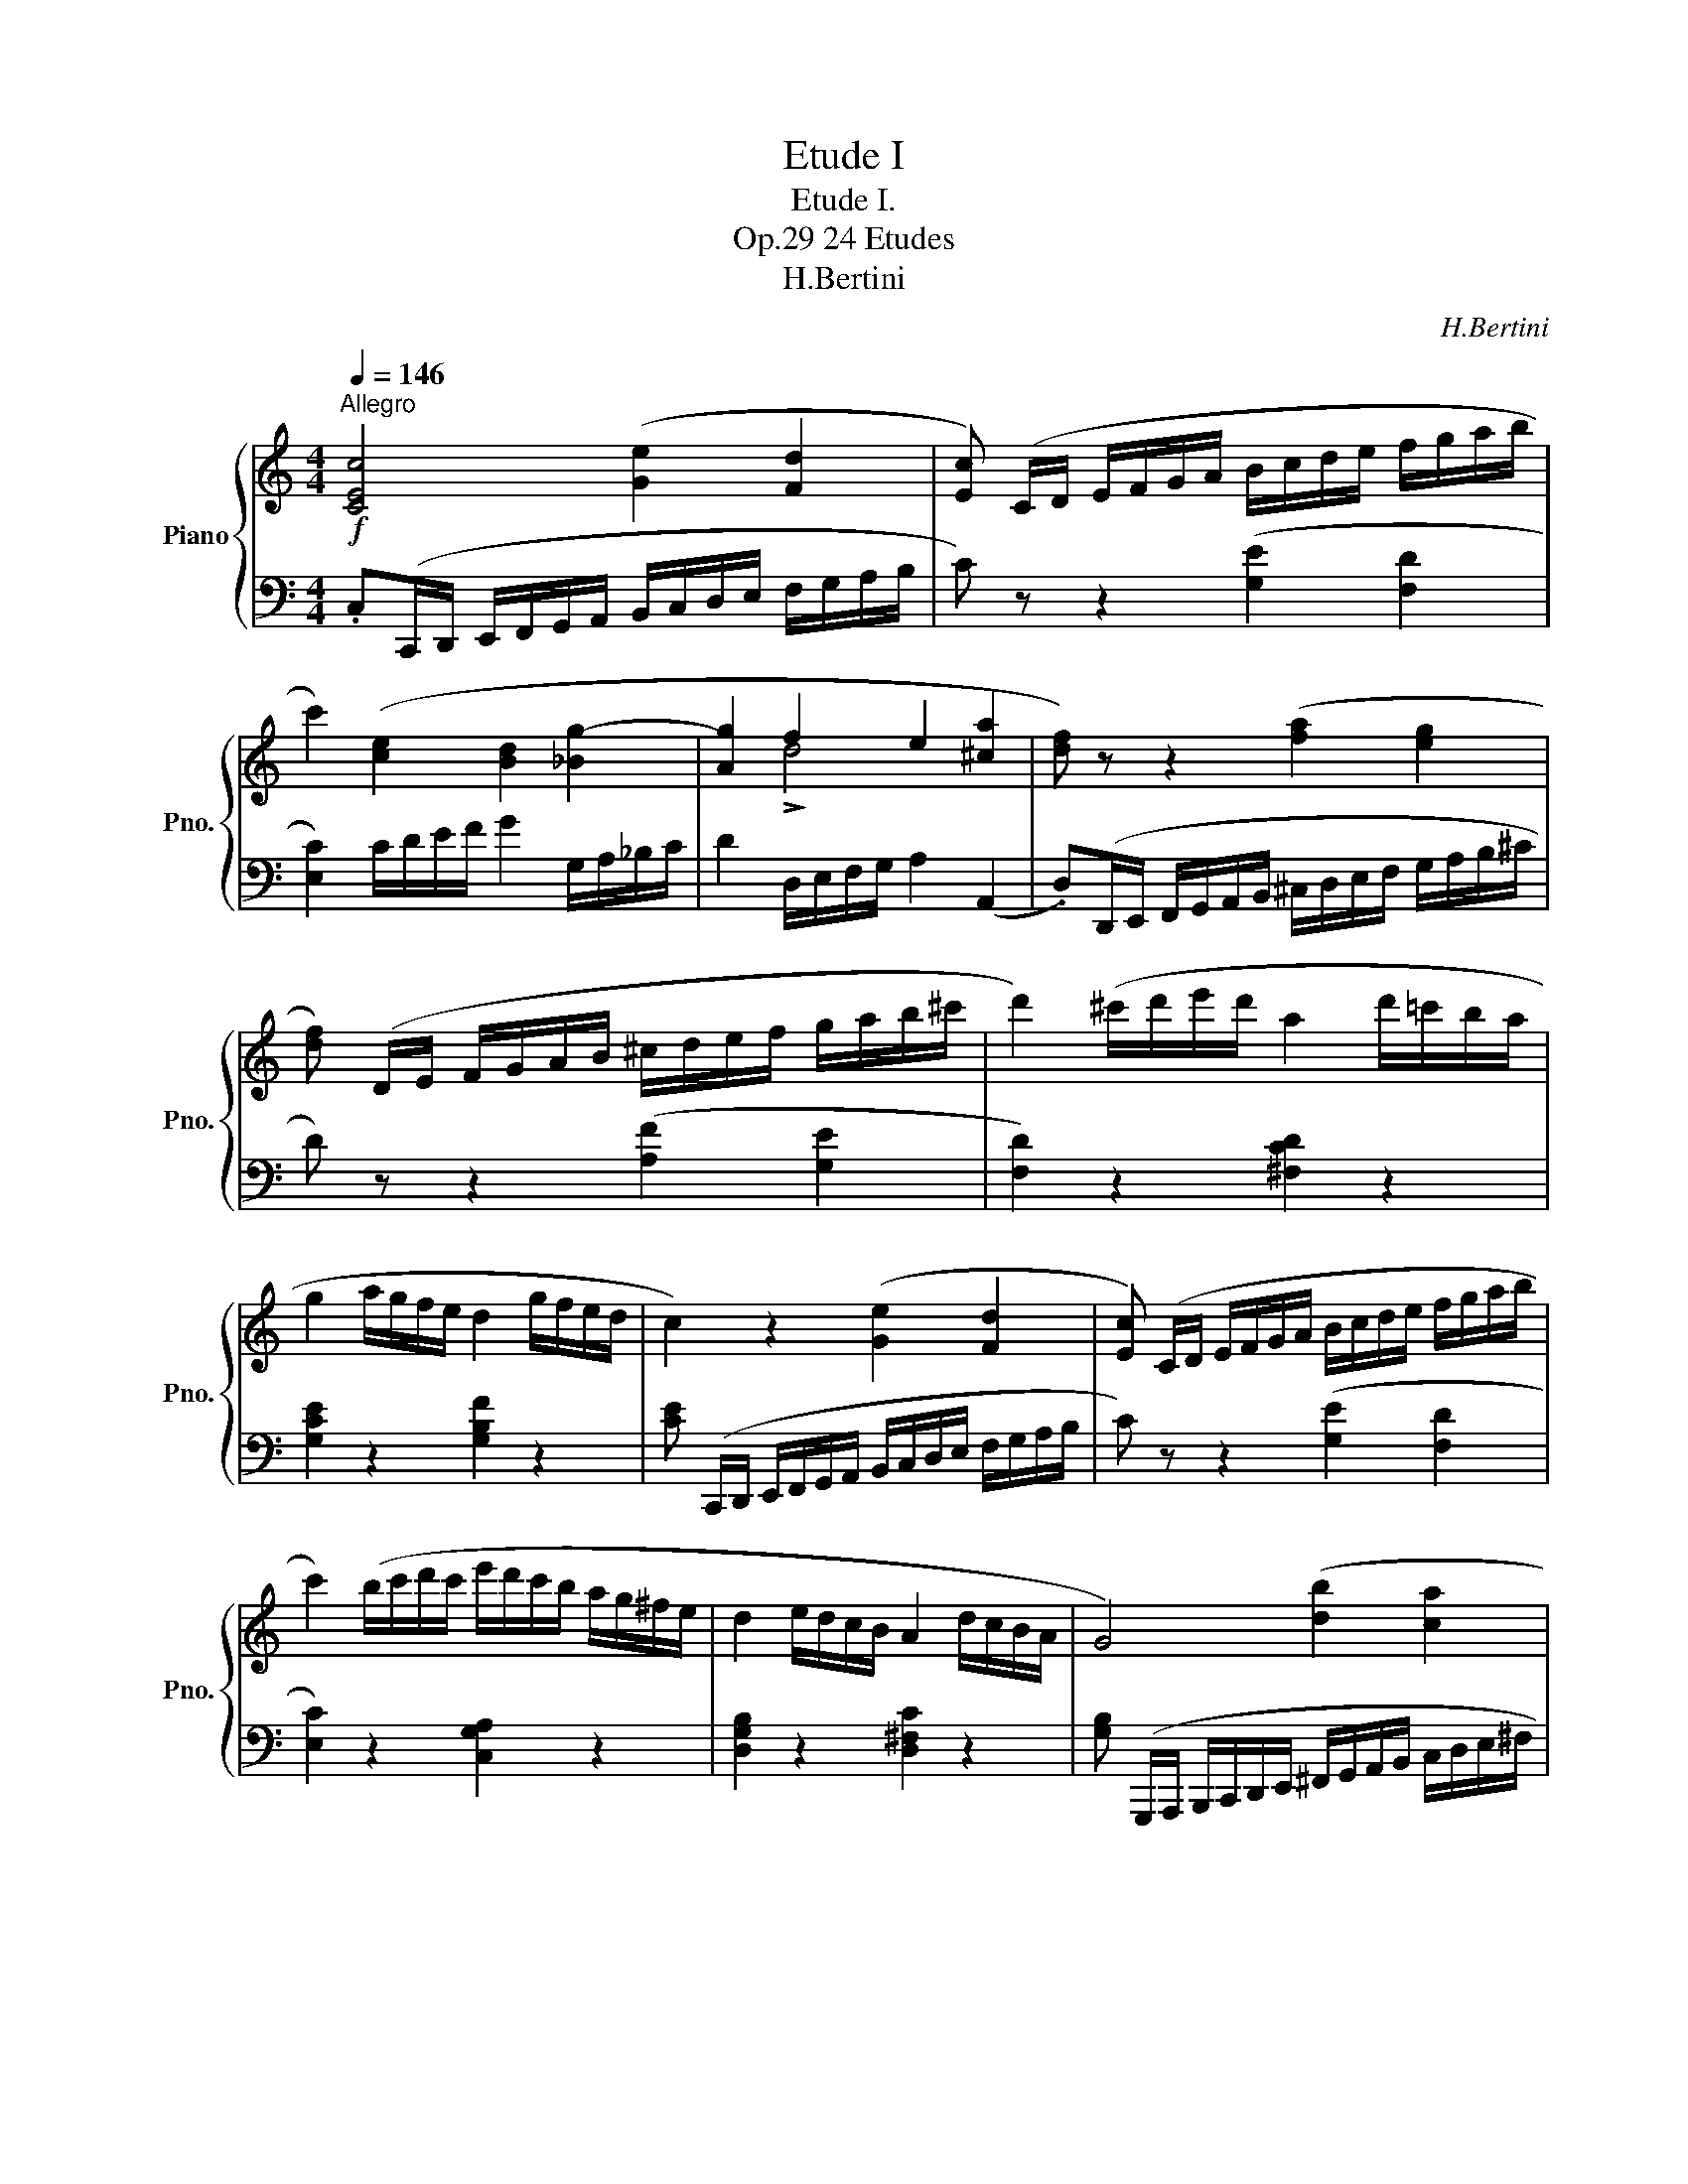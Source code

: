 X:1
T:Etude I
T:Etude I.
T:24 Etudes, Op.29
T:H.Bertini
C:H.Bertini
%%score { ( 1 3 ) | 2 }
L:1/8
Q:1/4=146
M:4/4
K:C
V:1 treble nm="Piano" snm="Pno."
V:3 treble 
V:2 bass 
V:1
!f!"^Allegro" [CEc]4 ([Ge]2 [Fd]2 | [Ec]) (C/D/ E/F/G/A/ B/c/d/e/ f/g/a/b/ | %2
 c'2) ([ce]2 [Bd]2 [_Bg-]2 | [Ag]2 f2 e2 [^ca]2 | [df]) z z2 ([fa]2 [eg]2 | %5
 [df]) (D/E/ F/G/A/B/ ^c/d/e/f/ g/a/b/^c'/ | d'2) (^c'/d'/e'/d'/ a2 d'/=c'/b/a/ | %7
 g2 a/g/f/e/ d2 g/f/e/d/ | c2) z2 ([Ge]2 [Fd]2 | [Ec]) (C/D/ E/F/G/A/ B/c/d/e/ f/g/a/b/ | %10
 c'2) (b/c'/d'/c'/ e'/d'/c'/b/ a/g/^f/e/ | d2 e/d/c/B/ A2 d/c/B/A/ | G4) ([db]2 [ca]2 | %13
 [Bg]) (G,/A,/ B,/C/D/E/ ^F/G/A/B/ c/d/e/^f/ | g2) z2 ([Ac]2 [Bd]2 | %15
 [ce]2)!8va(! (a'/g'/f'/e'/ d'/c'/b/a/ g/f/e/d/!8va)! | c) z z2 ([eg]2 [df]2 | %17
 [ce]2) z2 [ec']2 [db]2 | c2 c2 _B4 | A4 G2 [_Be]2 | [Af] (F/G/ A/_B/c/d/ e/f/g/a/ _b/c'/d'/e'/ | %21
 f') (D/E/ F/G/A/=B/ ^c/d/e/f/ g/a/=b/^c'/ | d'2) (!>!d'4 x2 | a2 g2 ^f4 | %24
 [ge']) z z2 ([gb]2 [^fa]2 | [eg]) (E/^F/ G/A/B/^c/ ^d/e/^f/g/ a/b/^c'/^d'/ | e'2) !>!e'4 !>!d'2- | %27
 d'2 c'4 b2 | e!8va(! (c''/b'/ a'/g'/f'/e'/ d'/c'/b/a/ g/f/e/d/!8va)! | %29
 c2) (B/c/d/c/ ^G/A/B/A/ D/F/=G/F/ | E) (e'/d'/ c'/b/a/g/ f/e/d/c/ B/A/G/F/ | %31
 E2)!ff! ([Ec]2 [DAc]2 [DGB]2 | [EGc]2) z2 (A2 c2 | G2 c2 d2 ed | c2 (G2) A2 c2 | G2 c2 d2 ed | %36
 [Ec]) z z2 z2 (G,/A,/B,/G,/ | C2) z2 z2 (G,/A,/B,/G,/ | C) z (G,/A,/B,/G,/ C) z (G,/A,/B,/G,/ | %39
 C) z z2 !>![G,E]2 z2 | !>!C8 |] %41
V:2
 .C,(C,,/D,,/ E,,/F,,/G,,/A,,/ B,,/C,/D,/E,/ F,/G,/A,/B,/ | C) z z2 ([G,E]2 [F,D]2 | %2
 [E,C]2) C/D/E/F/ G2 G,/A,/_B,/C/ | D2 D,/E,/F,/G,/ A,2 (A,,2 | %4
 .D,)(D,,/E,,/ F,,/G,,/A,,/B,,/ ^C,/D,/E,/F,/ G,/A,/B,/^C/ | D) z z2 ([A,F]2 [G,E]2 | %6
 [F,D]2) z2 [^F,CD]2 z2 | [G,CE]2 z2 [G,B,F]2 z2 | %8
 [CE] (C,,/D,,/ E,,/F,,/G,,/A,,/ B,,/C,/D,/E,/ F,/G,/A,/B,/ | C) z z2 ([G,E]2 [F,D]2 | %10
 [E,C]2) z2 [C,G,A,]2 z2 | [D,G,B,]2 z2 [D,^F,C]2 z2 | %12
 [G,B,] (G,,,/A,,,/ B,,,/C,,/D,,/E,,/ ^F,,/G,,/A,,/B,,/ C,/D,/E,/^F,/ | G,) z z2 [B,D]2 [A,C]2 | %14
 [G,B,] z (G=F/E/ D/C/B,/A,/ G,/F,/E,/D,/ | C,2) ([E,C]2 [F,CD]2) ([G,B,F]2 | %16
 [CE]) (C,,/D,,/ E,,/F,,/G,,/A,,/ B,,/C,/D,/E,/ F,/G,/A,/B,/ | %17
 C) (A,,/B,,/ C,/D,/E,/^F,/ ^G,/A,/B,/C/ D/E/^F/^G/ | A2) =F,/=G,/A,/_B,/ C2 C,/D,/_E,/=E,/ | %19
 F,2 D,2 _B,,2 C,2 | F,, z z2 ([A,C]2 [G,_B,]2 | [F,A,]) z z2 ([F,A,]2 [E,G,]2 | %22
 [D,F,]2)[K:treble] (D/E/F/G/ A2) (A,/B,/C/D/ | E2) (E/^F/G/A/ B2)[K:bass] (B,2 | %24
 E)!f! (E,,/^F,,/ G,,/A,,/B,,/^C,/ ^D,/E,/^F,/G,/ A,/B,/^C/^D/ | E) z z2[K:treble] ([GB]2 [^FA]2 | %26
 [EG]2) (E/^F/G/A/ B2)[K:bass] (G,/A,/_B,/=B,/ | C2) (^F,/G,/A,/F,/ G,2 G,,2 | %28
 C,) (C,,/D,,/ E,,/F,,/G,,/A,,/ B,,/C,/D,/E,/ F,/G,/A,/B,/ | C2) ([E,G,]2 [F,A,]2 [G,B,]2 | %30
 C) (C,,/D,,/ E,,/F,,/G,,/A,,/ B,,/C,/D,/E,/ F,/G,/A,/B,/ | C2) [A,,A,]2 [F,,F,]2 [G,,G,]2 | %32
 [C,,C,]2!p! (B,,/C,/B,,/C,/ C,,2) (B,,/C,/B,,/C,/ | C,,2) (B,,/C,/B,,/C,/ C,,2) (B,,/C,/B,,/C,/ | %34
 C,,2) (B,,/C,/B,,/C,/ C,,2) (B,,/C,/B,,/C,/ | C,,2) (B,,/C,/B,,/C,/ C,,2) (B,,/C,/B,,/C,/ | %36
 C,,2) (B,,/C,/B,,/C,/ C,,2) [C,-F,]2 | [C,E,] z B,,/C,/B,,/C,/ C,,2 [C,-F,]2 | %38
 [C,E,] z [C,-F,]2 [C,E,] z [C,-F,]2 | [C,E,] z z2 [C,,C,]2 z2 | [C,,C,E,]8 |] %41
V:3
 x8 | x8 | x8 | x2 !>!d4 x2 | x8 | x8 | x8 | x8 | x8 | x8 | x8 | x8 | x8 | x8 | x8 | %15
 x2!8va(! x6!8va)! | x8 | x8 | a2 !>!a4 !>!g2- | g2 !>!f4 x2 | x8 | x8 | x2 f2 e2 !>![a-c']2 | %23
 b2 !>!e'4!f! ^d'2 | x8 | x8 | x2 g2 ^f2 =f2 | e2 _e2 d2 f2 | c'!8va(! x7!8va)! | x8 | x8 | x8 | %32
 x4 F4 | E4 F4 | E4 F4 | E4 F4 | x8 | x8 | x8 | x8 | x8 |] %41

